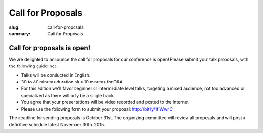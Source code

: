 Call for Proposals
##################

:slug: call-for-proposals
:summary: Call for Proposals

Call for proposals is open!
===========================

We are delighted to announce the call for proposals for our conference is open! Please submit your talk proposals, with the following guidelines.

- Talks will be conducted in English.
- 30 to 40 minutes duration plus 10 minutes for Q&A
- For this edition we'll favor beginner or intermediate level talks, targeting a mixed audience, not too advanced or specialized as there will only be a single track.
- You agree that your presentations will be video recorded and posted to the Internet.
- Please use the following form to submit your proposal: http://bit.ly/1fiWwnC

The deadline for sending proposals is October 31st. The organizing committee will review all proposals and will post a definitive schedule latest November 30th. 2015.
